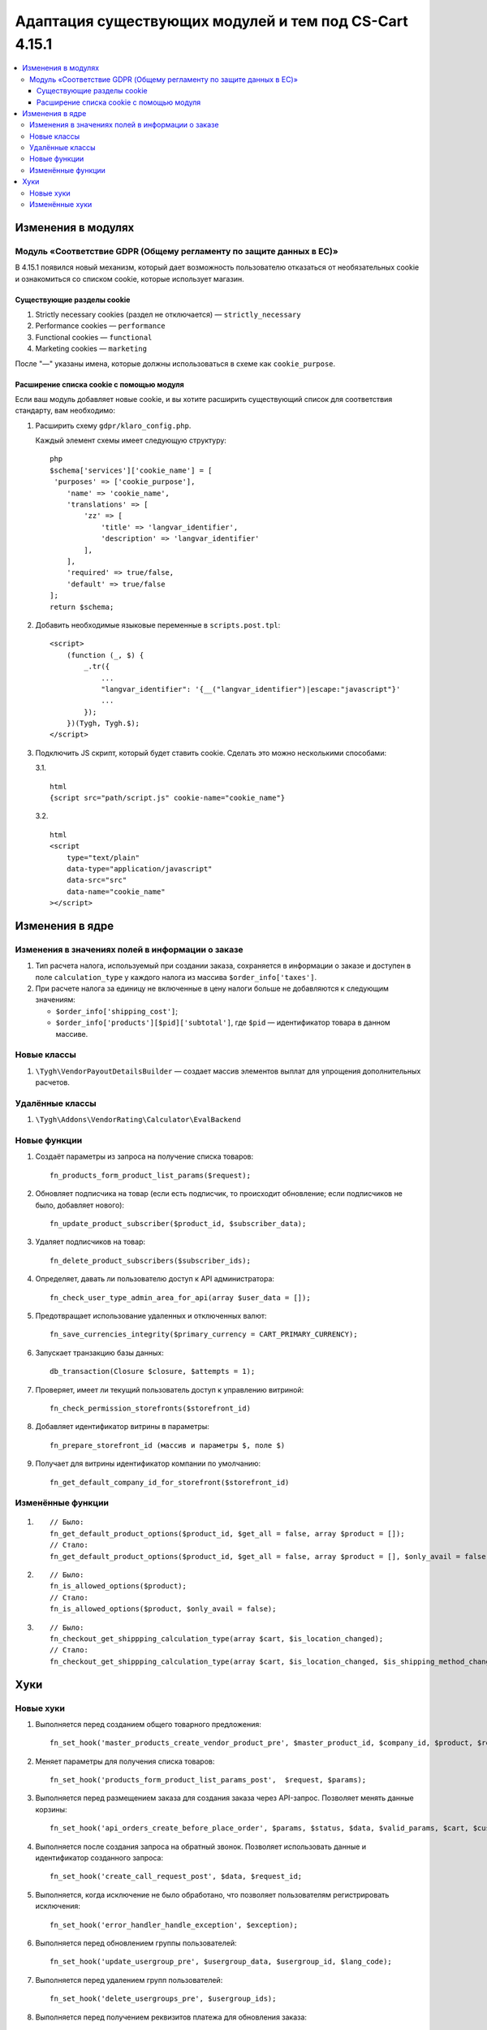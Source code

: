 *******************************************************
Адаптация существующих модулей и тем под CS-Cart 4.15.1
*******************************************************

.. contents::
    :local:
    :backlinks: none

===================
Изменения в модулях
===================

--------------------------------------------------------------------
Модуль «Соответствие GDPR (Общему регламенту по защите данных в ЕС)»
--------------------------------------------------------------------

В 4.15.1 появился новый механизм, который дает возможность пользователю отказаться от необязательных cookie и ознакомиться со списком cookie, которые использует магазин.

~~~~~~~~~~~~~~~~~~~~~~~~~~~
Существующие разделы cookie
~~~~~~~~~~~~~~~~~~~~~~~~~~~

#. Strictly necessary cookies (раздел не отключается) — ``strictly_necessary``

#. Performance cookies — ``performance``

#. Functional cookies — ``functional``

#. Marketing cookies — ``marketing``

После "—" указаны имена, которые должны использоваться в схеме как ``cookie_purpose``.

~~~~~~~~~~~~~~~~~~~~~~~~~~~~~~~~~~~~~~~~~
Расширение списка cookie с помощью модуля
~~~~~~~~~~~~~~~~~~~~~~~~~~~~~~~~~~~~~~~~~

Если ваш модуль добавляет новые cookie, и вы хотите расширить существующий список для соответствия стандарту, вам необходимо:

#. Расширить схему ``gdpr/klaro_config.php``.

   Каждый элемент схемы имеет следующую структуру::

     php
     $schema['services']['cookie_name'] = [
      'purposes' => ['cookie_purpose'],
         'name' => 'cookie_name',
         'translations' => [
             'zz' => [
                 'title' => 'langvar_identifier',
                 'description' => 'langvar_identifier'
             ],
         ],
         'required' => true/false,
         'default' => true/false
     ];
     return $schema;

#. Добавить необходимые языковые переменные в ``scripts.post.tpl``::

    <script>
        (function (_, $) {
            _.tr({
                ...
                "langvar_identifier": '{__("langvar_identifier")|escape:"javascript"}'
                ...
            });
        })(Tygh, Tygh.$);
    </script>

#. Подключить JS скрипт, который будет ставить cookie. Сделать это можно несколькими способами:

   3.1. ::

          html
          {script src="path/script.js" cookie-name="cookie_name"}

   3.2. ::

          html
          <script
              type="text/plain"
              data-type="application/javascript"
              data-src="src"
              data-name="cookie_name"
          ></script>

================
Изменения в ядре
================

-------------------------------------------------
Изменения в значениях полей в информации о заказе
-------------------------------------------------

#. Тип расчета налога, используемый при создании заказа, сохраняется в информации о заказе и доступен в поле ``calculation_type`` у каждого налога из массива ``$order_info['taxes']``.

#. При расчете налога за единицу не включенные в цену налоги больше не добавляются к следующим значениям:

   * ``$order_info['shipping_cost']``;

   * ``$order_info['products'][$pid]['subtotal']``, где ``$pid`` — идентификатор товара в данном массиве.

------------
Новые классы
------------

#. ``\Tygh\VendorPayoutDetailsBuilder`` — создает массив элементов выплат для упрощения дополнительных расчетов.

----------------
Удалённые классы
----------------

#. ``\Tygh\Addons\VendorRating\Calculator\EvalBackend``

-------------
Новые функции
-------------

#. Создаёт параметры из запроса на получение списка товаров::

       fn_products_form_product_list_params($request);

#. Обновляет подписчика на товар (если есть подписчик, то происходит обновление; если подписчиков не было, добавляет нового)::

       fn_update_product_subscriber($product_id, $subscriber_data);

#. Удаляет подписчиков на товар::

       fn_delete_product_subscribers($subscriber_ids);

#. Определяет, давать ли пользователю доступ к API администратора::

       fn_check_user_type_admin_area_for_api(array $user_data = []);

#. Предотвращает использование удаленных и отключенных валют::

       fn_save_currencies_integrity($primary_currency = CART_PRIMARY_CURRENCY);

#. Запускает транзакцию базы данных::

       db_transaction(Closure $closure, $attempts = 1);

#. Проверяет, имеет ли текущий пользователь доступ к управлению витриной::

       fn_check_permission_storefronts($storefront_id)

#. Добавляет идентификатор витрины в параметры::

       fn_prepare_storefront_id (массив и параметры $, поле $)

#. Получает для витрины идентификатор компании по умолчанию::

       fn_get_default_company_id_for_storefront($storefront_id)

------------------
Изменённые функции
------------------

#. ::

       // Было:
       fn_get_default_product_options($product_id, $get_all = false, array $product = []);
       // Стало:
       fn_get_default_product_options($product_id, $get_all = false, array $product = [], $only_avail = false);

#. ::

       // Было:
       fn_is_allowed_options($product);
       // Стало:
       fn_is_allowed_options($product, $only_avail = false);

#. ::

       // Было:
       fn_checkout_get_shippping_calculation_type(array $cart, $is_location_changed);
       // Стало:
       fn_checkout_get_shippping_calculation_type(array $cart, $is_location_changed, $is_shipping_method_changed = false);


====
Хуки
====

----------
Новые хуки
----------

#. Выполняется перед созданием общего товарного предложения::

       fn_set_hook('master_products_create_vendor_product_pre', $master_product_id, $company_id, $product, $result, $can_create);

#. Меняет параметры для получения списка товаров::

       fn_set_hook('products_form_product_list_params_post',  $request, $params);

#. Выполняется перед размещением заказа для создания заказа через API-запрос. Позволяет менять данные корзины::

       fn_set_hook('api_orders_create_before_place_order', $params, $status, $data, $valid_params, $cart, $customer_auth, $order_placement_action);

#. Выполняется после создания запроса на обратный звонок. Позволяет использовать данные и идентификатор созданного запроса::

       fn_set_hook('create_call_request_post', $data, $request_id;

#. Выполняется, когда исключение не было обработано, что позволяет пользователям регистрировать исключения::

       fn_set_hook('error_handler_handle_exception', $exception); 

#. Выполняется перед обновлением группы пользователей::

       fn_set_hook('update_usergroup_pre', $usergroup_data, $usergroup_id, $lang_code);

#. Выполняется перед удалением групп пользователей::

       fn_set_hook('delete_usergroups_pre', $usergroup_ids);

#. Выполняется перед получением реквизитов платежа для обновления заказа::

       fn_set_hook('vendor_payout_details_builder_create_updated_details_post', $this, $updated_order_info, $old_details, $updated_details);

#. Выполняется после создания всех частей платежа. Позволяет добавлять определенные элементы::

       fn_set_hook('vendor_payout_details_builder_create_details_post', $this, $order_info, $cart, $payout_details);

#. Позволяет выполнять дополнительные действия после установки модуля::

       fn_set_hook('install_addon_post', $addon, $show_notification, $install_demo, $allow_unmanaged);

#. Выполняется после обновления модуля::

       fn_set_hook('update_addon_post', $settings, $storefront_id); 

#. Выполняется после получения списка модулей. Позволяет менять список::

       fn_set_hook('get_addons_post', $params, $items_per_page, $lang_code, $storefront_id, $company_id, $addons, $addons_counter);

#. Позволяет менять параметры::

       fn_set_hook('get_carts_pre', $params, $items_per_page, $fields, $condition, $join);

#. Подготавливает параметры перед поиском витрины:

       fn_set_hook('storefront_repository_find_pre', $params, $items_per_page, $fields);

#. Выполняется после того, как расчёт поддерживаемых форматов изображений позволяет изменить список::

       fn_set_hook('image_helper_get_supported_formats_post', $object_type, $supported_formats);

#. Этот хук выполняется после запроса выбора варианта, позволяет модифицировать его результат::

       fn_set_hook('get_current_filters_after_variants_select_query', $params, $filters, $selected_filters, $area, $lang_code, $variant_values, $field_variant_values, $filter_id, $filter, $result, $fields_join, $products_table_base_joins, $fields_where, $products_table_base_conditions);

---------------
Изменённые хуки
---------------

#. ::

       // Было:
       fn_set_hook('master_products_reindex_storefront_offers_count', $params, $conditions);
       // Стало:
       fn_set_hook('master_products_reindex_storefront_offers_count', $params, $conditions, $all_vendors_storefront_ids);

#. ::

       // Было:
       fn_set_hook('master_products_reindex_storefront_min_price', $params, $conditions);
       // Стало:
       fn_set_hook('master_products_reindex_storefront_min_price', $params, $conditions, $all_vendors_storefront_ids);

#. ::

       // Было:
       fn_set_hook('vendor_plans_calculate_commission_for_payout_before', $order_info, $company_data, $payout_data, $total, $shipping_cost, $surcharge_from_total, $surcharge_to_commission, $commission, $taxes);
       // Стало:
       fn_set_hook('vendor_plans_calculate_commission_for_payout_before', $order_info, $company_data, $payout_data, $total, $shipping_cost, $surcharge_from_total, $surcharge_to_commission, $commission, $taxes, $vendor_taxes);

#. ::

       // Было:
       fn_set_hook('init_currency_post', $params, $area, $primary_currency, $secondary_currency);
       // Стало:
       fn_set_hook('init_currency_post', $params, $area, $primary_currency, $secondary_currency, $currencies).